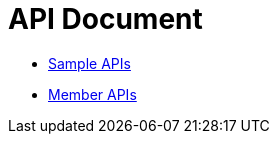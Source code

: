 = API Document
:doctype: book
:icons: font
:source-highlighter: highlightjs
:toc: left
:toclevels: 4
:sectlinks:

- xref:sample.adoc[Sample APIs]
- xref:member.adoc[Member APIs]
